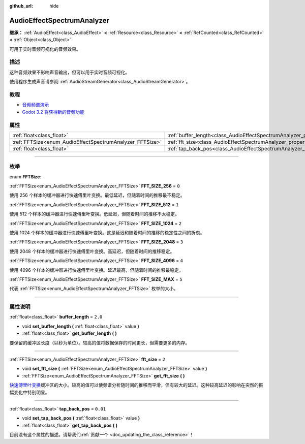 :github_url: hide

.. DO NOT EDIT THIS FILE!!!
.. Generated automatically from Godot engine sources.
.. Generator: https://github.com/godotengine/godot/tree/master/doc/tools/make_rst.py.
.. XML source: https://github.com/godotengine/godot/tree/master/doc/classes/AudioEffectSpectrumAnalyzer.xml.

.. _class_AudioEffectSpectrumAnalyzer:

AudioEffectSpectrumAnalyzer
===========================

**继承：** :ref:`AudioEffect<class_AudioEffect>` **<** :ref:`Resource<class_Resource>` **<** :ref:`RefCounted<class_RefCounted>` **<** :ref:`Object<class_Object>`

可用于实时音频可视化的音频效果。

.. rst-class:: classref-introduction-group

描述
----

这种音频效果不影响声音输出，但可以用于实时音频可视化。

使用程序生成声音请参阅 :ref:`AudioStreamGenerator<class_AudioStreamGenerator>`\ 。

.. rst-class:: classref-introduction-group

教程
----

- `音频频谱演示 <https://godotengine.org/asset-library/asset/528>`__

- `Godot 3.2 将获得新的音频功能 <https://godotengine.org/article/godot-32-will-get-new-audio-features>`__

.. rst-class:: classref-reftable-group

属性
----

.. table::
   :widths: auto

   +----------------------------------------------------------+--------------------------------------------------------------------------------+----------+
   | :ref:`float<class_float>`                                | :ref:`buffer_length<class_AudioEffectSpectrumAnalyzer_property_buffer_length>` | ``2.0``  |
   +----------------------------------------------------------+--------------------------------------------------------------------------------+----------+
   | :ref:`FFTSize<enum_AudioEffectSpectrumAnalyzer_FFTSize>` | :ref:`fft_size<class_AudioEffectSpectrumAnalyzer_property_fft_size>`           | ``2``    |
   +----------------------------------------------------------+--------------------------------------------------------------------------------+----------+
   | :ref:`float<class_float>`                                | :ref:`tap_back_pos<class_AudioEffectSpectrumAnalyzer_property_tap_back_pos>`   | ``0.01`` |
   +----------------------------------------------------------+--------------------------------------------------------------------------------+----------+

.. rst-class:: classref-section-separator

----

.. rst-class:: classref-descriptions-group

枚举
----

.. _enum_AudioEffectSpectrumAnalyzer_FFTSize:

.. rst-class:: classref-enumeration

enum **FFTSize**:

.. _class_AudioEffectSpectrumAnalyzer_constant_FFT_SIZE_256:

.. rst-class:: classref-enumeration-constant

:ref:`FFTSize<enum_AudioEffectSpectrumAnalyzer_FFTSize>` **FFT_SIZE_256** = ``0``

使用 256 个样本的缓冲器进行快速傅里叶变换。最低延迟，但随着时间的推移最不稳定。

.. _class_AudioEffectSpectrumAnalyzer_constant_FFT_SIZE_512:

.. rst-class:: classref-enumeration-constant

:ref:`FFTSize<enum_AudioEffectSpectrumAnalyzer_FFTSize>` **FFT_SIZE_512** = ``1``

使用 512 个样本的缓冲器进行快速傅里叶变换。低延迟，但随着时间的推移不太稳定。

.. _class_AudioEffectSpectrumAnalyzer_constant_FFT_SIZE_1024:

.. rst-class:: classref-enumeration-constant

:ref:`FFTSize<enum_AudioEffectSpectrumAnalyzer_FFTSize>` **FFT_SIZE_1024** = ``2``

使用 1024 个样本的缓冲器进行快速傅里叶变换。这是延迟和随着时间的推移的稳定性之间的折衷。

.. _class_AudioEffectSpectrumAnalyzer_constant_FFT_SIZE_2048:

.. rst-class:: classref-enumeration-constant

:ref:`FFTSize<enum_AudioEffectSpectrumAnalyzer_FFTSize>` **FFT_SIZE_2048** = ``3``

使用 2048 个样本的缓冲器进行快速傅里叶变换。高延迟，但随着时间的推移稳定。

.. _class_AudioEffectSpectrumAnalyzer_constant_FFT_SIZE_4096:

.. rst-class:: classref-enumeration-constant

:ref:`FFTSize<enum_AudioEffectSpectrumAnalyzer_FFTSize>` **FFT_SIZE_4096** = ``4``

使用 4096 个样本的缓冲器进行快速傅里叶变换。延迟最高，但随着时间的推移最稳定。

.. _class_AudioEffectSpectrumAnalyzer_constant_FFT_SIZE_MAX:

.. rst-class:: classref-enumeration-constant

:ref:`FFTSize<enum_AudioEffectSpectrumAnalyzer_FFTSize>` **FFT_SIZE_MAX** = ``5``

代表 :ref:`FFTSize<enum_AudioEffectSpectrumAnalyzer_FFTSize>` 枚举的大小。

.. rst-class:: classref-section-separator

----

.. rst-class:: classref-descriptions-group

属性说明
--------

.. _class_AudioEffectSpectrumAnalyzer_property_buffer_length:

.. rst-class:: classref-property

:ref:`float<class_float>` **buffer_length** = ``2.0``

.. rst-class:: classref-property-setget

- void **set_buffer_length** **(** :ref:`float<class_float>` value **)**
- :ref:`float<class_float>` **get_buffer_length** **(** **)**

要保留的缓冲区长度（以秒为单位）。较高的值将数据保存的时间更长，但需要更多的内存。

.. rst-class:: classref-item-separator

----

.. _class_AudioEffectSpectrumAnalyzer_property_fft_size:

.. rst-class:: classref-property

:ref:`FFTSize<enum_AudioEffectSpectrumAnalyzer_FFTSize>` **fft_size** = ``2``

.. rst-class:: classref-property-setget

- void **set_fft_size** **(** :ref:`FFTSize<enum_AudioEffectSpectrumAnalyzer_FFTSize>` value **)**
- :ref:`FFTSize<enum_AudioEffectSpectrumAnalyzer_FFTSize>` **get_fft_size** **(** **)**

`快速傅里叶变换 <https://en.wikipedia.org/wiki/Fast_Fourier_transform>`__\ 缓冲区的大小。较高的值可以使频谱分析随时间的推移而平滑，但有较大的延迟。这种较高延迟的影响在突然的振幅变化中特别明显。

.. rst-class:: classref-item-separator

----

.. _class_AudioEffectSpectrumAnalyzer_property_tap_back_pos:

.. rst-class:: classref-property

:ref:`float<class_float>` **tap_back_pos** = ``0.01``

.. rst-class:: classref-property-setget

- void **set_tap_back_pos** **(** :ref:`float<class_float>` value **)**
- :ref:`float<class_float>` **get_tap_back_pos** **(** **)**

.. container:: contribute

	目前没有这个属性的描述。请帮我们\ :ref:`贡献一个 <doc_updating_the_class_reference>`\ ！

.. |virtual| replace:: :abbr:`virtual (本方法通常需要用户覆盖才能生效。)`
.. |const| replace:: :abbr:`const (本方法没有副作用。不会修改该实例的任何成员变量。)`
.. |vararg| replace:: :abbr:`vararg (本方法除了在此处描述的参数外，还能够继续接受任意数量的参数。)`
.. |constructor| replace:: :abbr:`constructor (本方法用于构造某个类型。)`
.. |static| replace:: :abbr:`static (调用本方法无需实例，所以可以直接使用类名调用。)`
.. |operator| replace:: :abbr:`operator (本方法描述的是使用本类型作为左操作数的有效操作符。)`
.. |bitfield| replace:: :abbr:`BitField (这个值是由下列标志构成的位掩码整数。)`
